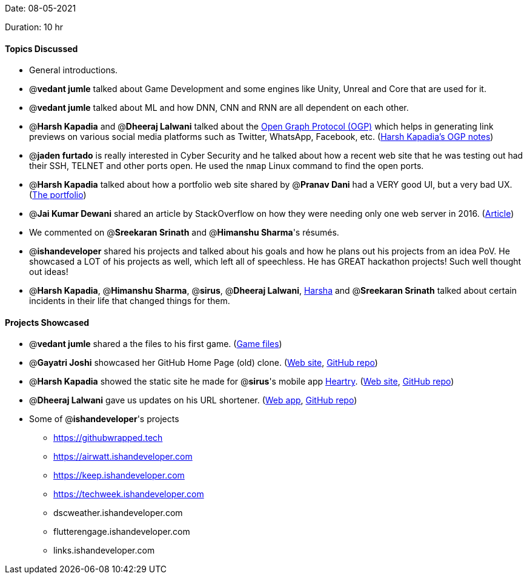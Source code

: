Date: 08-05-2021

Duration: 10 hr

==== Topics Discussed

* General introductions.
* @*vedant jumle* talked about Game Development and some engines like Unity, Unreal and Core that are used for it.
* @*vedant jumle* talked about ML and how DNN, CNN and RNN are all dependent on each other.
* @*Harsh Kapadia* and @*Dheeraj Lalwani* talked about the https://ogp.me/[Open Graph Protocol (OGP)] which helps in generating link previews on various social media platforms such as Twitter, WhatsApp, Facebook, etc. (https://github.com/HarshKapadia2/web-dev/blob/main/resources.md#:~:text=OGP[Harsh Kapadia's OGP notes])
* @*jaden furtado* is really interested in Cyber Security and he talked about how a recent web site that he was testing out had their SSH, TELNET and other ports open. He used the `nmap` Linux command to find the open ports.
* @*Harsh Kapadia* talked about how a portfolio web site shared by @*Pranav Dani* had a VERY good UI, but a very bad UX. (http://benmingo.com[The portfolio])
* @*Jai Kumar Dewani* shared an article by StackOverflow on how they were needing only one web server in 2016. (https://nickcraver.com/blog/2016/02/17/stack-overflow-the-architecture-2016-edition/[Article])
* We commented on @*Sreekaran Srinath* and @*Himanshu Sharma*'s résumés.
* @*ishandeveloper* shared his projects and talked about his goals and how he plans out his projects from an idea PoV. He showcased a LOT of his projects as well, which left all of speechless. He has GREAT hackathon projects! Such well thought out ideas!
* @*Harsh Kapadia*, @*Himanshu Sharma*, @*sirus*, @*Dheeraj Lalwani*, https://www.linkedin.com/in/sriharshareddymadireddy/[Harsha] and  @*Sreekaran Srinath* talked about certain incidents in their life that changed things for them.



==== Projects Showcased

* @*vedant jumle* shared a the files to his first game. (https://drive.google.com/file/d/1l0NbPBm9byKi7P65Sl0R5tDJuq9koXN4/view?usp=sharing[Game files])
* @*Gayatri Joshi* showcased her GitHub Home Page (old) clone. (https://gayatrivjoshi.github.io/github-home-page-clone/[Web site], https://github.com/gayatrivjoshi/github-home-page-clone[GitHub repo])
* @*Harsh Kapadia* showed the static site he made for @*sirus*'s mobile app https://app.heartry.tk/[Heartry]. (https://www.heartry.tk/[Web site], https://github.com/SirusCodes/Heartry/tree/gh-pages[GitHub repo])
* @*Dheeraj Lalwani* gave us updates on his URL shortener. (https://kata-flask.herokuapp.com/[Web app], https://github.com/dheerajdlalwani/url-shortener[GitHub repo])
* Some of @*ishandeveloper*'s projects
 ** https://githubwrapped.tech
 ** https://airwatt.ishandeveloper.com
 ** https://keep.ishandeveloper.com
 ** https://techweek.ishandeveloper.com
 ** dscweather.ishandeveloper.com
 ** flutterengage.ishandeveloper.com
 ** links.ishandeveloper.com


